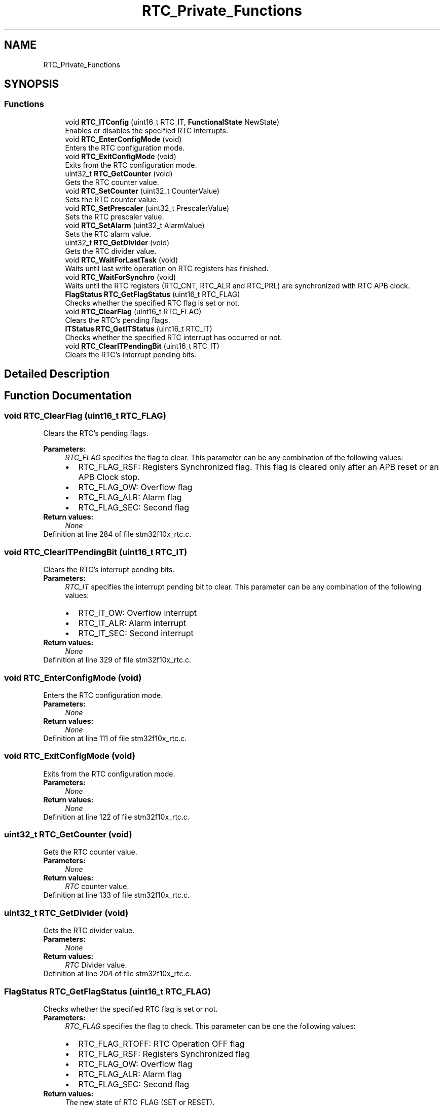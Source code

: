 .TH "RTC_Private_Functions" 3 "Sun Apr 16 2017" "STM32_CMSIS" \" -*- nroff -*-
.ad l
.nh
.SH NAME
RTC_Private_Functions
.SH SYNOPSIS
.br
.PP
.SS "Functions"

.in +1c
.ti -1c
.RI "void \fBRTC_ITConfig\fP (uint16_t RTC_IT, \fBFunctionalState\fP NewState)"
.br
.RI "Enables or disables the specified RTC interrupts\&. "
.ti -1c
.RI "void \fBRTC_EnterConfigMode\fP (void)"
.br
.RI "Enters the RTC configuration mode\&. "
.ti -1c
.RI "void \fBRTC_ExitConfigMode\fP (void)"
.br
.RI "Exits from the RTC configuration mode\&. "
.ti -1c
.RI "uint32_t \fBRTC_GetCounter\fP (void)"
.br
.RI "Gets the RTC counter value\&. "
.ti -1c
.RI "void \fBRTC_SetCounter\fP (uint32_t CounterValue)"
.br
.RI "Sets the RTC counter value\&. "
.ti -1c
.RI "void \fBRTC_SetPrescaler\fP (uint32_t PrescalerValue)"
.br
.RI "Sets the RTC prescaler value\&. "
.ti -1c
.RI "void \fBRTC_SetAlarm\fP (uint32_t AlarmValue)"
.br
.RI "Sets the RTC alarm value\&. "
.ti -1c
.RI "uint32_t \fBRTC_GetDivider\fP (void)"
.br
.RI "Gets the RTC divider value\&. "
.ti -1c
.RI "void \fBRTC_WaitForLastTask\fP (void)"
.br
.RI "Waits until last write operation on RTC registers has finished\&. "
.ti -1c
.RI "void \fBRTC_WaitForSynchro\fP (void)"
.br
.RI "Waits until the RTC registers (RTC_CNT, RTC_ALR and RTC_PRL) are synchronized with RTC APB clock\&. "
.ti -1c
.RI "\fBFlagStatus\fP \fBRTC_GetFlagStatus\fP (uint16_t RTC_FLAG)"
.br
.RI "Checks whether the specified RTC flag is set or not\&. "
.ti -1c
.RI "void \fBRTC_ClearFlag\fP (uint16_t RTC_FLAG)"
.br
.RI "Clears the RTC's pending flags\&. "
.ti -1c
.RI "\fBITStatus\fP \fBRTC_GetITStatus\fP (uint16_t RTC_IT)"
.br
.RI "Checks whether the specified RTC interrupt has occurred or not\&. "
.ti -1c
.RI "void \fBRTC_ClearITPendingBit\fP (uint16_t RTC_IT)"
.br
.RI "Clears the RTC's interrupt pending bits\&. "
.in -1c
.SH "Detailed Description"
.PP 

.SH "Function Documentation"
.PP 
.SS "void RTC_ClearFlag (uint16_t RTC_FLAG)"

.PP
Clears the RTC's pending flags\&. 
.PP
\fBParameters:\fP
.RS 4
\fIRTC_FLAG\fP specifies the flag to clear\&. This parameter can be any combination of the following values: 
.PD 0

.IP "\(bu" 2
RTC_FLAG_RSF: Registers Synchronized flag\&. This flag is cleared only after an APB reset or an APB Clock stop\&. 
.IP "\(bu" 2
RTC_FLAG_OW: Overflow flag 
.IP "\(bu" 2
RTC_FLAG_ALR: Alarm flag 
.IP "\(bu" 2
RTC_FLAG_SEC: Second flag 
.PP
.RE
.PP
\fBReturn values:\fP
.RS 4
\fINone\fP 
.RE
.PP

.PP
Definition at line 284 of file stm32f10x_rtc\&.c\&.
.SS "void RTC_ClearITPendingBit (uint16_t RTC_IT)"

.PP
Clears the RTC's interrupt pending bits\&. 
.PP
\fBParameters:\fP
.RS 4
\fIRTC_IT\fP specifies the interrupt pending bit to clear\&. This parameter can be any combination of the following values: 
.PD 0

.IP "\(bu" 2
RTC_IT_OW: Overflow interrupt 
.IP "\(bu" 2
RTC_IT_ALR: Alarm interrupt 
.IP "\(bu" 2
RTC_IT_SEC: Second interrupt 
.PP
.RE
.PP
\fBReturn values:\fP
.RS 4
\fINone\fP 
.RE
.PP

.PP
Definition at line 329 of file stm32f10x_rtc\&.c\&.
.SS "void RTC_EnterConfigMode (void)"

.PP
Enters the RTC configuration mode\&. 
.PP
\fBParameters:\fP
.RS 4
\fINone\fP 
.RE
.PP
\fBReturn values:\fP
.RS 4
\fINone\fP 
.RE
.PP

.PP
Definition at line 111 of file stm32f10x_rtc\&.c\&.
.SS "void RTC_ExitConfigMode (void)"

.PP
Exits from the RTC configuration mode\&. 
.PP
\fBParameters:\fP
.RS 4
\fINone\fP 
.RE
.PP
\fBReturn values:\fP
.RS 4
\fINone\fP 
.RE
.PP

.PP
Definition at line 122 of file stm32f10x_rtc\&.c\&.
.SS "uint32_t RTC_GetCounter (void)"

.PP
Gets the RTC counter value\&. 
.PP
\fBParameters:\fP
.RS 4
\fINone\fP 
.RE
.PP
\fBReturn values:\fP
.RS 4
\fIRTC\fP counter value\&. 
.RE
.PP

.PP
Definition at line 133 of file stm32f10x_rtc\&.c\&.
.SS "uint32_t RTC_GetDivider (void)"

.PP
Gets the RTC divider value\&. 
.PP
\fBParameters:\fP
.RS 4
\fINone\fP 
.RE
.PP
\fBReturn values:\fP
.RS 4
\fIRTC\fP Divider value\&. 
.RE
.PP

.PP
Definition at line 204 of file stm32f10x_rtc\&.c\&.
.SS "\fBFlagStatus\fP RTC_GetFlagStatus (uint16_t RTC_FLAG)"

.PP
Checks whether the specified RTC flag is set or not\&. 
.PP
\fBParameters:\fP
.RS 4
\fIRTC_FLAG\fP specifies the flag to check\&. This parameter can be one the following values: 
.PD 0

.IP "\(bu" 2
RTC_FLAG_RTOFF: RTC Operation OFF flag 
.IP "\(bu" 2
RTC_FLAG_RSF: Registers Synchronized flag 
.IP "\(bu" 2
RTC_FLAG_OW: Overflow flag 
.IP "\(bu" 2
RTC_FLAG_ALR: Alarm flag 
.IP "\(bu" 2
RTC_FLAG_SEC: Second flag 
.PP
.RE
.PP
\fBReturn values:\fP
.RS 4
\fIThe\fP new state of RTC_FLAG (SET or RESET)\&. 
.RE
.PP

.PP
Definition at line 255 of file stm32f10x_rtc\&.c\&.
.SS "\fBITStatus\fP RTC_GetITStatus (uint16_t RTC_IT)"

.PP
Checks whether the specified RTC interrupt has occurred or not\&. 
.PP
\fBParameters:\fP
.RS 4
\fIRTC_IT\fP specifies the RTC interrupts sources to check\&. This parameter can be one of the following values: 
.PD 0

.IP "\(bu" 2
RTC_IT_OW: Overflow interrupt 
.IP "\(bu" 2
RTC_IT_ALR: Alarm interrupt 
.IP "\(bu" 2
RTC_IT_SEC: Second interrupt 
.PP
.RE
.PP
\fBReturn values:\fP
.RS 4
\fIThe\fP new state of the RTC_IT (SET or RESET)\&. 
.RE
.PP

.PP
Definition at line 302 of file stm32f10x_rtc\&.c\&.
.SS "void RTC_ITConfig (uint16_t RTC_IT, \fBFunctionalState\fP NewState)"

.PP
Enables or disables the specified RTC interrupts\&. 
.PP
\fBParameters:\fP
.RS 4
\fIRTC_IT\fP specifies the RTC interrupts sources to be enabled or disabled\&. This parameter can be any combination of the following values: 
.PD 0

.IP "\(bu" 2
RTC_IT_OW: Overflow interrupt 
.IP "\(bu" 2
RTC_IT_ALR: Alarm interrupt 
.IP "\(bu" 2
RTC_IT_SEC: Second interrupt 
.PP
.br
\fINewState\fP new state of the specified RTC interrupts\&. This parameter can be: ENABLE or DISABLE\&. 
.RE
.PP
\fBReturn values:\fP
.RS 4
\fINone\fP 
.RE
.PP

.PP
Definition at line 90 of file stm32f10x_rtc\&.c\&.
.SS "void RTC_SetAlarm (uint32_t AlarmValue)"

.PP
Sets the RTC alarm value\&. 
.PP
\fBParameters:\fP
.RS 4
\fIAlarmValue\fP RTC alarm new value\&. 
.RE
.PP
\fBReturn values:\fP
.RS 4
\fINone\fP 
.RE
.PP

.PP
Definition at line 184 of file stm32f10x_rtc\&.c\&.
.SS "void RTC_SetCounter (uint32_t CounterValue)"

.PP
Sets the RTC counter value\&. 
.PP
\fBParameters:\fP
.RS 4
\fICounterValue\fP RTC counter new value\&. 
.RE
.PP
\fBReturn values:\fP
.RS 4
\fINone\fP 
.RE
.PP

.PP
Definition at line 151 of file stm32f10x_rtc\&.c\&.
.SS "void RTC_SetPrescaler (uint32_t PrescalerValue)"

.PP
Sets the RTC prescaler value\&. 
.PP
\fBParameters:\fP
.RS 4
\fIPrescalerValue\fP RTC prescaler new value\&. 
.RE
.PP
\fBReturn values:\fP
.RS 4
\fINone\fP 
.RE
.PP

.PP
Definition at line 166 of file stm32f10x_rtc\&.c\&.
.SS "void RTC_WaitForLastTask (void)"

.PP
Waits until last write operation on RTC registers has finished\&. 
.PP
\fBNote:\fP
.RS 4
This function must be called before any write to RTC registers\&. 
.RE
.PP
\fBParameters:\fP
.RS 4
\fINone\fP 
.RE
.PP
\fBReturn values:\fP
.RS 4
\fINone\fP 
.RE
.PP

.PP
Definition at line 218 of file stm32f10x_rtc\&.c\&.
.SS "void RTC_WaitForSynchro (void)"

.PP
Waits until the RTC registers (RTC_CNT, RTC_ALR and RTC_PRL) are synchronized with RTC APB clock\&. 
.PP
\fBNote:\fP
.RS 4
This function must be called before any read operation after an APB reset or an APB clock stop\&. 
.RE
.PP
\fBParameters:\fP
.RS 4
\fINone\fP 
.RE
.PP
\fBReturn values:\fP
.RS 4
\fINone\fP 
.RE
.PP

.PP
Definition at line 234 of file stm32f10x_rtc\&.c\&.
.SH "Author"
.PP 
Generated automatically by Doxygen for STM32_CMSIS from the source code\&.
